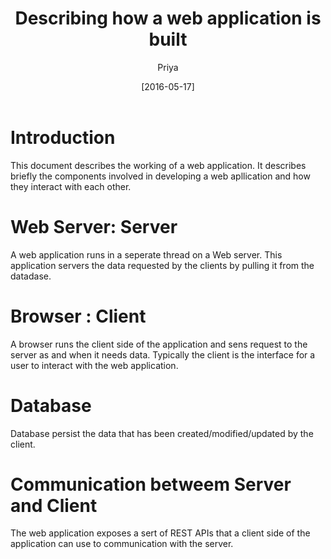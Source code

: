#+TITLE: Describing how a web application is built
#+AUTHOR: Priya
#+DATE: [2016-05-17]

* Introduction
This document describes the working of a web application. It describes
briefly the components involved in developing a web apllication and
how they interact with each other.
* Web Server: Server
A web application runs in a seperate thread on a Web server. This
application servers the data requested by the clients by pulling it
from the datadase.  
* Browser : Client
A browser runs the client side of the application and sens request to
the server as and when it needs data. Typically the client is the
interface for a user to interact with the web application.  
* Database 
Database persist the data that has been created/modified/updated by
the client. 
* Communication betweem Server and Client
The web application exposes a sert of REST APIs that a client side of
the application can use to communication with the server.

 
